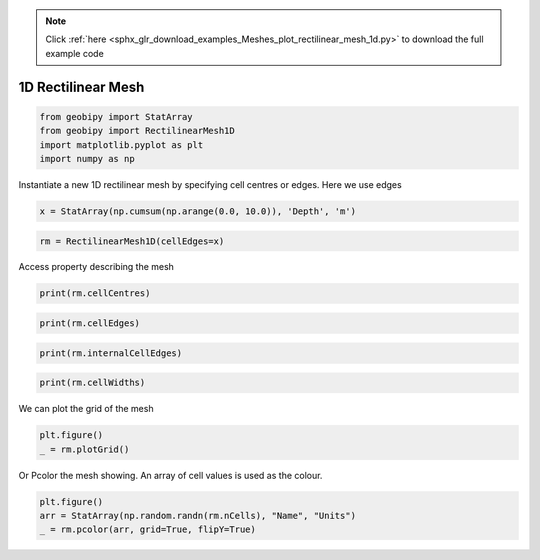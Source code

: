 .. note::
    :class: sphx-glr-download-link-note

    Click :ref:`here <sphx_glr_download_examples_Meshes_plot_rectilinear_mesh_1d.py>` to download the full example code
.. rst-class:: sphx-glr-example-title

.. _sphx_glr_examples_Meshes_plot_rectilinear_mesh_1d.py:


1D Rectilinear Mesh
-------------------


.. code-block:: default

    from geobipy import StatArray
    from geobipy import RectilinearMesh1D
    import matplotlib.pyplot as plt
    import numpy as np









Instantiate a new 1D rectilinear mesh by specifying cell centres or edges.
Here we use edges


.. code-block:: default

    x = StatArray(np.cumsum(np.arange(0.0, 10.0)), 'Depth', 'm')









.. code-block:: default

    rm = RectilinearMesh1D(cellEdges=x)









Access property describing the mesh


.. code-block:: default

    print(rm.cellCentres)





.. rst-class:: sphx-glr-script-out

 Out:

 .. code-block:: none

    [ 0.5  2.   4.5 ... 24.5 32.  40.5]





.. code-block:: default

    print(rm.cellEdges)





.. rst-class:: sphx-glr-script-out

 Out:

 .. code-block:: none

    [ 0.  1.  3. ... 28. 36. 45.]





.. code-block:: default

    print(rm.internalCellEdges)





.. rst-class:: sphx-glr-script-out

 Out:

 .. code-block:: none

    [ 1.  3.  6. ... 21. 28. 36.]





.. code-block:: default

    print(rm.cellWidths)






.. rst-class:: sphx-glr-script-out

 Out:

 .. code-block:: none

    [1. 2. 3. ... 7. 8. 9.]




We can plot the grid of the mesh


.. code-block:: default

    plt.figure()
    _ = rm.plotGrid()





.. image:: /examples/Meshes/images/sphx_glr_plot_rectilinear_mesh_1d_001.png
    :class: sphx-glr-single-img





Or Pcolor the mesh showing. An array of cell values is used as the colour.


.. code-block:: default

    plt.figure()
    arr = StatArray(np.random.randn(rm.nCells), "Name", "Units")
    _ = rm.pcolor(arr, grid=True, flipY=True)



.. image:: /examples/Meshes/images/sphx_glr_plot_rectilinear_mesh_1d_002.png
    :class: sphx-glr-single-img






.. rst-class:: sphx-glr-timing

   **Total running time of the script:** ( 0 minutes  0.170 seconds)


.. _sphx_glr_download_examples_Meshes_plot_rectilinear_mesh_1d.py:


.. only :: html

 .. container:: sphx-glr-footer
    :class: sphx-glr-footer-example



  .. container:: sphx-glr-download

     :download:`Download Python source code: plot_rectilinear_mesh_1d.py <plot_rectilinear_mesh_1d.py>`



  .. container:: sphx-glr-download

     :download:`Download Jupyter notebook: plot_rectilinear_mesh_1d.ipynb <plot_rectilinear_mesh_1d.ipynb>`


.. only:: html

 .. rst-class:: sphx-glr-signature

    `Gallery generated by Sphinx-Gallery <https://sphinx-gallery.github.io>`_
